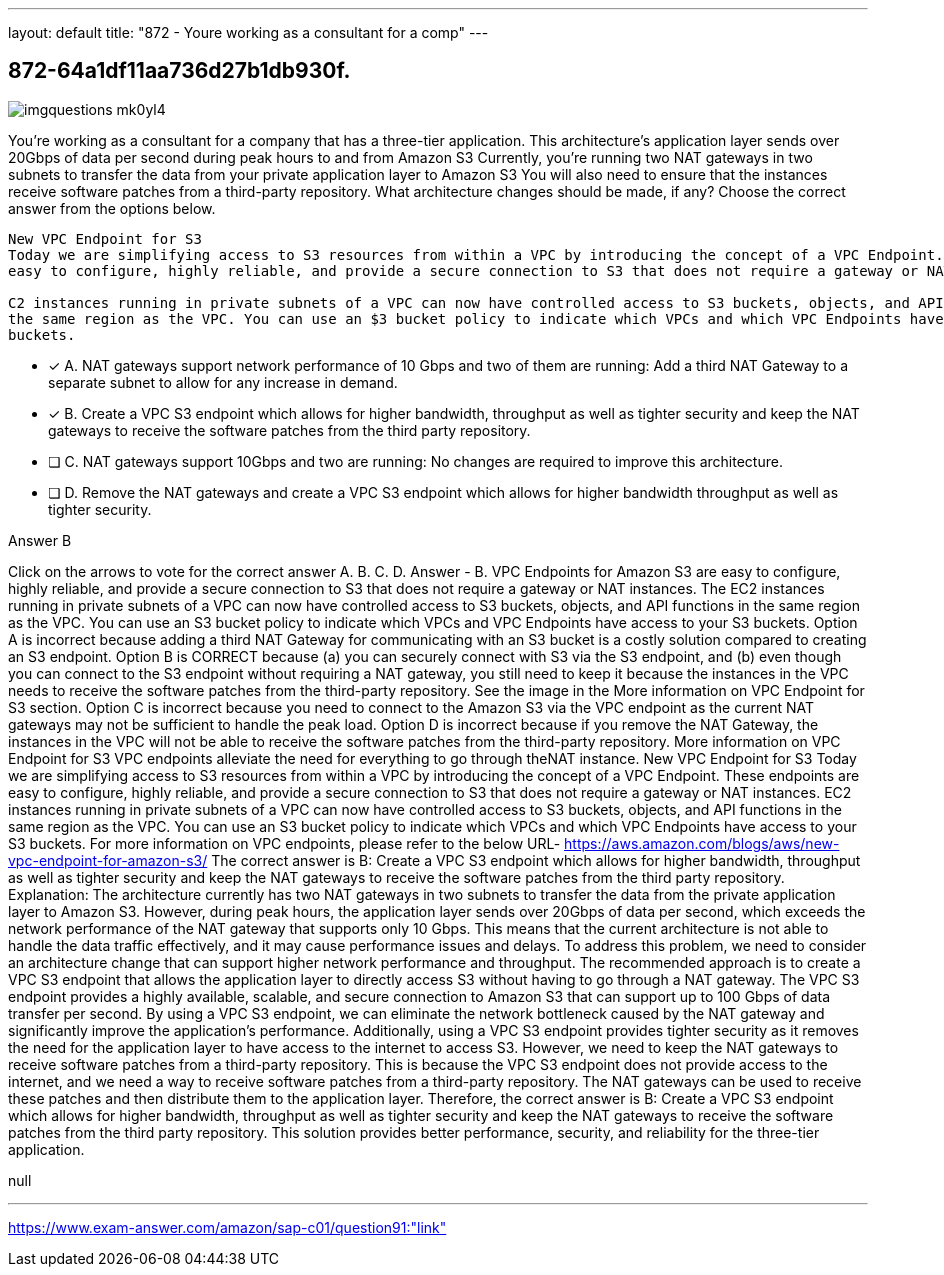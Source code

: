 ---
layout: default 
title: "872 - Youre working as a consultant for a comp"
---


[.question]
== 872-64a1df11aa736d27b1db930f.



[.image]
--

image::https://eaeastus2.blob.core.windows.net/optimizedimages/static/images/AWS-Certified-Solutions-Architect-Professional/answer/imgquestions_mk0yl4.png[]

--


****

[.query]
--
You're working as a consultant for a company that has a three-tier application.
This architecture's application layer sends over 20Gbps of data per second during peak hours to and from Amazon S3
Currently, you're running two NAT gateways in two subnets to transfer the data from your private application layer to Amazon S3
You will also need to ensure that the instances receive software patches from a third-party repository.
What architecture changes should be made, if any? Choose the correct answer from the options below.


[source,java]
----
New VPC Endpoint for S3
Today we are simplifying access to S3 resources from within a VPC by introducing the concept of a VPC Endpoint. These endpoints are
easy to configure, highly reliable, and provide a secure connection to S3 that does not require a gateway or NAT instances.

C2 instances running in private subnets of a VPC can now have controlled access to S3 buckets, objects, and API functions that are in
the same region as the VPC. You can use an $3 bucket policy to indicate which VPCs and which VPC Endpoints have access to your S3
buckets.
----


--

[.list]
--
* [*] A. NAT gateways support network performance of 10 Gbps and two of them are running: Add a third NAT Gateway to a separate subnet to allow for any increase in demand.
* [*] B. Create a VPC S3 endpoint which allows for higher bandwidth, throughput as well as tighter security and keep the NAT gateways to receive the software patches from the third party repository.
* [ ] C. NAT gateways support 10Gbps and two are running: No changes are required to improve this architecture.
* [ ] D. Remove the NAT gateways and create a VPC S3 endpoint which allows for higher bandwidth throughput as well as tighter security.

--
****

[.answer]
Answer  B

[.explanation]
--
Click on the arrows to vote for the correct answer
A.
B.
C.
D.
Answer - B.
VPC Endpoints for Amazon S3 are easy to configure, highly reliable, and provide a secure connection to S3 that does not require a gateway or NAT instances.
The EC2 instances running in private subnets of a VPC can now have controlled access to S3 buckets, objects, and API functions in the same region as the VPC.
You can use an S3 bucket policy to indicate which VPCs and VPC Endpoints have access to your S3 buckets.
Option A is incorrect because adding a third NAT Gateway for communicating with an S3 bucket is a costly solution compared to creating an S3 endpoint.
Option B is CORRECT because (a) you can securely connect with S3 via the S3 endpoint, and (b) even though you can connect to the S3 endpoint without requiring a NAT gateway, you still need to keep it because the instances in the VPC needs to receive the software patches from the third-party repository.
See the image in the More information on VPC Endpoint for S3 section.
Option C is incorrect because you need to connect to the Amazon S3 via the VPC endpoint as the current NAT gateways may not be sufficient to handle the peak load.
Option D is incorrect because if you remove the NAT Gateway, the instances in the VPC will not be able to receive the software patches from the third-party repository.
More information on VPC Endpoint for S3
VPC endpoints alleviate the need for everything to go through theNAT instance.
New VPC Endpoint for S3
Today we are simplifying access to S3 resources from within a VPC by introducing the concept of a VPC Endpoint.
These endpoints are easy to configure, highly reliable, and provide a secure connection to S3 that does not require a gateway or NAT instances.
EC2 instances running in private subnets of a VPC can now have controlled access to S3 buckets, objects, and API functions in the same region as the VPC.
You can use an S3 bucket policy to indicate which VPCs and which VPC Endpoints have access to your S3 buckets.
For more information on VPC endpoints, please refer to the below URL-
https://aws.amazon.com/blogs/aws/new-vpc-endpoint-for-amazon-s3/
The correct answer is B: Create a VPC S3 endpoint which allows for higher bandwidth, throughput as well as tighter security and keep the NAT gateways to receive the software patches from the third party repository.
Explanation: The architecture currently has two NAT gateways in two subnets to transfer the data from the private application layer to Amazon S3. However, during peak hours, the application layer sends over 20Gbps of data per second, which exceeds the network performance of the NAT gateway that supports only 10 Gbps. This means that the current architecture is not able to handle the data traffic effectively, and it may cause performance issues and delays.
To address this problem, we need to consider an architecture change that can support higher network performance and throughput. The recommended approach is to create a VPC S3 endpoint that allows the application layer to directly access S3 without having to go through a NAT gateway. The VPC S3 endpoint provides a highly available, scalable, and secure connection to Amazon S3 that can support up to 100 Gbps of data transfer per second.
By using a VPC S3 endpoint, we can eliminate the network bottleneck caused by the NAT gateway and significantly improve the application's performance. Additionally, using a VPC S3 endpoint provides tighter security as it removes the need for the application layer to have access to the internet to access S3.
However, we need to keep the NAT gateways to receive software patches from a third-party repository. This is because the VPC S3 endpoint does not provide access to the internet, and we need a way to receive software patches from a third-party repository. The NAT gateways can be used to receive these patches and then distribute them to the application layer.
Therefore, the correct answer is B: Create a VPC S3 endpoint which allows for higher bandwidth, throughput as well as tighter security and keep the NAT gateways to receive the software patches from the third party repository. This solution provides better performance, security, and reliability for the three-tier application.
--

[.ka]
null

'''



https://www.exam-answer.com/amazon/sap-c01/question91:"link"


